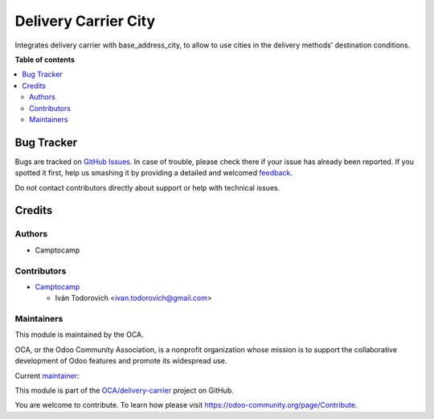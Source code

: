 =====================
Delivery Carrier City
=====================

.. !!!!!!!!!!!!!!!!!!!!!!!!!!!!!!!!!!!!!!!!!!!!!!!!!!!!
   !! This file is generated by oca-gen-addon-readme !!
   !! changes will be overwritten.                   !!
   !!!!!!!!!!!!!!!!!!!!!!!!!!!!!!!!!!!!!!!!!!!!!!!!!!!!

.. |badge1| image:: https://img.shields.io/badge/maturity-Beta-yellow.png
    :target: https://odoo-community.org/page/development-status
    :alt: Beta
.. |badge2| image:: https://img.shields.io/badge/licence-AGPL--3-blue.png
    :target: http://www.gnu.org/licenses/agpl-3.0-standalone.html
    :alt: License: AGPL-3
.. |badge3| image:: https://img.shields.io/badge/github-OCA%2Fdelivery--carrier-lightgray.png?logo=github
    :target: https://github.com/OCA/delivery-carrier/tree/14.0/delivery_carrier_city
    :alt: OCA/delivery-carrier
.. |badge4| image:: https://img.shields.io/badge/weblate-Translate%20me-F47D42.png
    :target: https://translation.odoo-community.org/projects/delivery-carrier-14-0/delivery-carrier-14-0-delivery_carrier_city
    :alt: Translate me on Weblate
.. |badge5| image:: https://img.shields.io/badge/runbot-Try%20me-875A7B.png
    :target: https://runbot.odoo-community.org/runbot/99/14.0
    :alt: Try me on Runbot

|badge1| |badge2| |badge3| |badge4| |badge5| 

Integrates delivery carrier with base_address_city, to allow to
use cities in the delivery methods' destination conditions.

**Table of contents**

.. contents::
   :local:

Bug Tracker
===========

Bugs are tracked on `GitHub Issues <https://github.com/OCA/delivery-carrier/issues>`_.
In case of trouble, please check there if your issue has already been reported.
If you spotted it first, help us smashing it by providing a detailed and welcomed
`feedback <https://github.com/OCA/delivery-carrier/issues/new?body=module:%20delivery_carrier_city%0Aversion:%2014.0%0A%0A**Steps%20to%20reproduce**%0A-%20...%0A%0A**Current%20behavior**%0A%0A**Expected%20behavior**>`_.

Do not contact contributors directly about support or help with technical issues.

Credits
=======

Authors
~~~~~~~

* Camptocamp

Contributors
~~~~~~~~~~~~

* `Camptocamp <https://www.camptocamp.com>`_

  * Iván Todorovich <ivan.todorovich@gmail.com>

Maintainers
~~~~~~~~~~~

This module is maintained by the OCA.

.. image:: https://odoo-community.org/logo.png
   :alt: Odoo Community Association
   :target: https://odoo-community.org

OCA, or the Odoo Community Association, is a nonprofit organization whose
mission is to support the collaborative development of Odoo features and
promote its widespread use.

.. |maintainer-ivantodorovich| image:: https://github.com/ivantodorovich.png?size=40px
    :target: https://github.com/ivantodorovich
    :alt: ivantodorovich

Current `maintainer <https://odoo-community.org/page/maintainer-role>`__:

|maintainer-ivantodorovich| 

This module is part of the `OCA/delivery-carrier <https://github.com/OCA/delivery-carrier/tree/14.0/delivery_carrier_city>`_ project on GitHub.

You are welcome to contribute. To learn how please visit https://odoo-community.org/page/Contribute.
